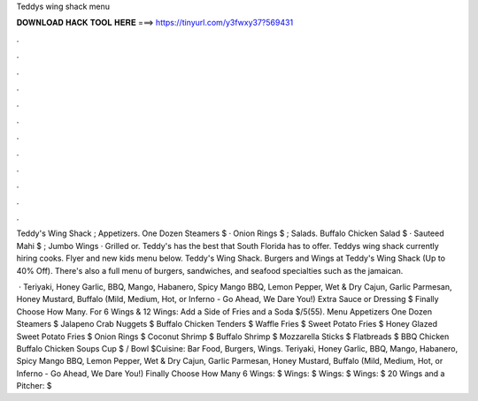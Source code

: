 Teddys wing shack menu



𝐃𝐎𝐖𝐍𝐋𝐎𝐀𝐃 𝐇𝐀𝐂𝐊 𝐓𝐎𝐎𝐋 𝐇𝐄𝐑𝐄 ===> https://tinyurl.com/y3fwxy37?569431



.



.



.



.



.



.



.



.



.



.



.



.

Teddy's Wing Shack ; Appetizers. One Dozen Steamers $ · Onion Rings $ ; Salads. Buffalo Chicken Salad $ · Sauteed Mahi $ ; Jumbo Wings · Grilled or. Teddy's has the best that South Florida has to offer. Teddys wing shack currently hiring cooks. Flyer and new kids menu below. Teddy's Wing Shack. Burgers and Wings at Teddy's Wing Shack (Up to 40% Off). There's also a full menu of burgers, sandwiches, and seafood specialties such as the jamaican.

 · Teriyaki, Honey Garlic, BBQ, Mango, Habanero, Spicy Mango BBQ, Lemon Pepper, Wet & Dry Cajun, Garlic Parmesan, Honey Mustard, Buffalo (Mild, Medium, Hot, or Inferno - Go Ahead, We Dare You!) Extra Sauce or Dressing $ Finally Choose How Many. For 6 Wings & 12 Wings: Add a Side of Fries and a Soda $/5(55). Menu Appetizers One Dozen Steamers $ Jalapeno Crab Nuggets $ Buffalo Chicken Tenders $ Waffle Fries $ Sweet Potato Fries $ Honey Glazed Sweet Potato Fries $ Onion Rings $ Coconut Shrimp $ Buffalo Shrimp $ Mozzarella Sticks $ Flatbreads $ BBQ Chicken Buffalo Chicken Soups Cup $ / Bowl $Cuisine: Bar Food, Burgers, Wings. Teriyaki, Honey Garlic, BBQ, Mango, Habanero, Spicy Mango BBQ, Lemon Pepper, Wet & Dry Cajun, Garlic Parmesan, Honey Mustard, Buffalo (Mild, Medium, Hot, or Inferno - Go Ahead, We Dare You!) Finally Choose How Many 6 Wings: $ Wings: $ Wings: $ Wings: $ 20 Wings and a Pitcher: $
